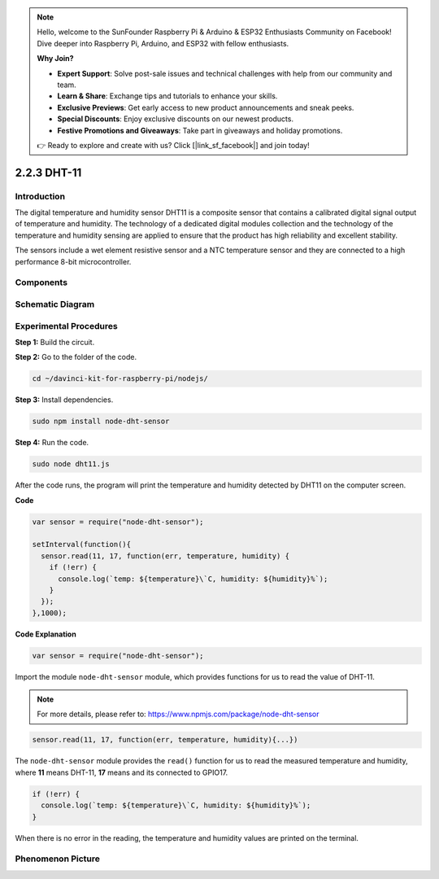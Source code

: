 .. note::

    Hello, welcome to the SunFounder Raspberry Pi & Arduino & ESP32 Enthusiasts Community on Facebook! Dive deeper into Raspberry Pi, Arduino, and ESP32 with fellow enthusiasts.

    **Why Join?**

    - **Expert Support**: Solve post-sale issues and technical challenges with help from our community and team.
    - **Learn & Share**: Exchange tips and tutorials to enhance your skills.
    - **Exclusive Previews**: Get early access to new product announcements and sneak peeks.
    - **Special Discounts**: Enjoy exclusive discounts on our newest products.
    - **Festive Promotions and Giveaways**: Take part in giveaways and holiday promotions.

    👉 Ready to explore and create with us? Click [|link_sf_facebook|] and join today!

2.2.3 DHT-11
============

Introduction
--------------

The digital temperature and humidity sensor DHT11 is a composite sensor
that contains a calibrated digital signal output of temperature and
humidity. The technology of a dedicated digital modules collection and
the technology of the temperature and humidity sensing are applied to
ensure that the product has high reliability and excellent stability.

The sensors include a wet element resistive sensor and a NTC temperature
sensor and they are connected to a high performance 8-bit
microcontroller.

Components
----------

.. image:: ../img/list_2.2.3_dht-11.png

Schematic Diagram
-----------------

.. image:: ../img/image326.png


Experimental Procedures
-----------------------

**Step 1:** Build the circuit.

.. image:: ../img/image207.png

**Step 2:** Go to the folder of the code.

.. raw:: html

   <run></run>

.. code-block::

    cd ~/davinci-kit-for-raspberry-pi/nodejs/

**Step 3:** Install dependencies.

.. raw:: html

   <run></run>

.. code-block:: 

    sudo npm install node-dht-sensor

**Step 4:** Run the code.

.. raw:: html

   <run></run>

.. code-block::

    sudo node dht11.js

After the code runs, the program will print the temperature and humidity
detected by DHT11 on the computer screen.

**Code**

.. code-block:: js

    var sensor = require("node-dht-sensor");

    setInterval(function(){ 
      sensor.read(11, 17, function(err, temperature, humidity) {
        if (!err) {
          console.log(`temp: ${temperature}\`C, humidity: ${humidity}%`);
        }
      });
    },1000);

**Code Explanation**

.. code-block:: js

    var sensor = require("node-dht-sensor");

Import the module ``node-dht-sensor`` module, which provides functions for us to read the value of DHT-11.

.. note::
  For more details, please refer to: https://www.npmjs.com/package/node-dht-sensor

.. code-block:: js

    sensor.read(11, 17, function(err, temperature, humidity){...})

The ``node-dht-sensor`` module provides the ``read()`` function for us to read the measured temperature and humidity, 
where **11** means DHT-11, **17** means and its connected to GPIO17.

.. code-block:: js

    if (!err) {
      console.log(`temp: ${temperature}\`C, humidity: ${humidity}%`);
    }    

When there is no error in the reading, the temperature and humidity values are printed on the terminal.


Phenomenon Picture
------------------

.. image:: ../img/image209.jpeg
    